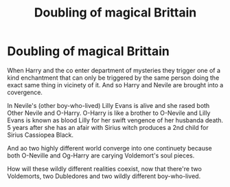 #+TITLE: Doubling of magical Brittain

* Doubling of magical Brittain
:PROPERTIES:
:Author: MehdudeDude
:Score: 1
:DateUnix: 1598641610.0
:DateShort: 2020-Aug-28
:FlairText: Prompt
:END:
When Harry and the co enter department of mysteries they trigger one of a kind enchantment that can only be triggered by the same person doing the exact same thing in vicinety of it. And so Harry and Nevile are brought into a covergence.

In Nevile's (other boy-who-lived) Lilly Evans is alive and she rased both Other Nevile and O-Harry. O-Harry is like a brother to O-Nevile and Lilly Evans is known as blood Lilly for her swift vengence of her husbanda death. 5 years after she has an afair with Sirius witch produces a 2nd child for Sirius Cassiopea Black.

And ao two highly different world converge into one continuety because both O-Neville and Og-Harry are carying Voldemort's soul pieces.

How will these wildly different realities coexist, now that there're two Voldemorts, two Dubledores and two wildly different boy-who-lived.

